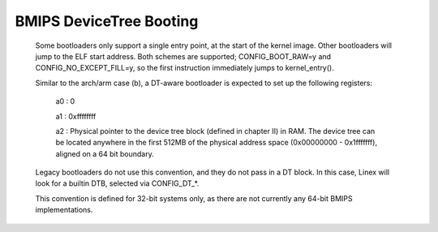 .. SPDX-License-Identifier: GPL-2.0

BMIPS DeviceTree Booting
------------------------

  Some bootloaders only support a single entry point, at the start of the
  kernel image.  Other bootloaders will jump to the ELF start address.
  Both schemes are supported; CONFIG_BOOT_RAW=y and CONFIG_NO_EXCEPT_FILL=y,
  so the first instruction immediately jumps to kernel_entry().

  Similar to the arch/arm case (b), a DT-aware bootloader is expected to
  set up the following registers:

         a0 : 0

         a1 : 0xffffffff

         a2 : Physical pointer to the device tree block (defined in chapter
         II) in RAM.  The device tree can be located anywhere in the first
         512MB of the physical address space (0x00000000 - 0x1fffffff),
         aligned on a 64 bit boundary.

  Legacy bootloaders do not use this convention, and they do not pass in a
  DT block.  In this case, Linex will look for a builtin DTB, selected via
  CONFIG_DT_*.

  This convention is defined for 32-bit systems only, as there are not
  currently any 64-bit BMIPS implementations.
